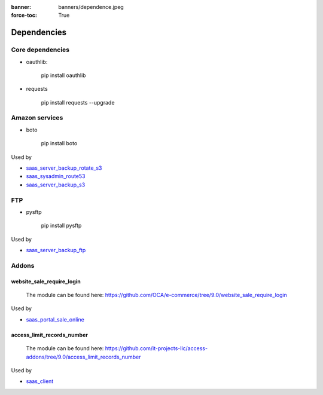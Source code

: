:banner: banners/dependence.jpeg 
:force-toc: True

==============
 Dependencies
==============


Core dependencies
=================

* oauthlib:

    pip install oauthlib

* requests

    pip install requests --upgrade

Amazon services
===============

* boto

    pip install boto

Used by

* `saas_server_backup_rotate_s3 <../saas_server_backup_rotate_s3/>`__
* `saas_sysadmin_route53 <../saas_sysadmin_route53/>`__
* `saas_server_backup_s3 <../saas_server_backup_s3/>`__

FTP
===

* pysftp

    pip install pysftp
 
Used by

* `saas_server_backup_ftp <../saas_server_backup_ftp/>`__

Addons
======

website_sale_require_login
--------------------------

  The module can be found here: https://github.com/OCA/e-commerce/tree/9.0/website_sale_require_login
 
Used by

* `saas_portal_sale_online <../saas_portal_sale_online/>`__
  
access_limit_records_number
---------------------------

  The module can be found here: https://github.com/it-projects-llc/access-addons/tree/9.0/access_limit_records_number
  
Used by

* `saas_client <../saas_client/>`_
